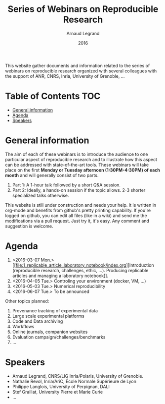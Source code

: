 #+TITLE:     Series of Webinars on Reproducible Research
#+AUTHOR:    Arnaud Legrand
#+DATE: 2016
#+STARTUP: overview indent

This website gather documents and information related to the series of
webinars on reproducible research organized with several colleagues
with the support of ANR, CNRS, Inria, University of Grenoble, ...

* Table of Contents                                                     :TOC:
 - [[#general-information][General information]]
 - [[#agenda][Agenda]]
 - [[#speakers][Speakers]]

* General information
The aim of each of these webinars is to introduce the audience to one
particular aspect of reproducible research and to illustrate how this
aspect can be addressed with state-of-the-art tools. These webinars
will take place on the first *Monday or Tuesday afternoon
(1:30PM-4:30PM) of each month* and will generally consist of two parts.
1. Part 1: A 1-hour talk followed by a short Q&A session.
2. Part 2: Ideally, a hands-on session if the topic allows. 2-3
   shorter specialized talks otherwise.

This website is still under construction and needs your help. It is
written in org-mode and benefits from github's pretty printing
capability. If you're logged on github, you can edit all files (like
in a wiki) and send me the modifications via a pull request. Just try
it, it's easy. Any comment and suggestion is welcome.
* Agenda
1. <2016-03-07 Mon.> [[file:1_replicable_article_laboratory_notebook/index.org][Introduction (reproducible research, challenges, ethic,
   ...). Producing replicable articles and managing a laboratory
   notebook]].
2. <2016-04-05 Tue.> Controling your environment (docker, VM, ...)
3. <2016-05-03 Tue.> Numerical reproducibility
4. <2016-06-07 Tue.> To be announced

Other topics planned:
1. Provenance tracking of experimental data
2. Large scale experimental platforms
3. Code and Data archiving
4. Workflows
5. Online journals, companion websites
6. Evaluation campaign/challenges/benchmarks
7. ...



* Speakers
- Arnaud Legrand, CNRS/LIG Inria/Polaris, University of Grenoble.
- Nathalie Revol, Inria/AriC, École Normale Supérieure de Lyon
- Philippe Langlois, University of Perpignan, DALI
- Stef Graillat, University Pierre et Marie Curie
- ...
